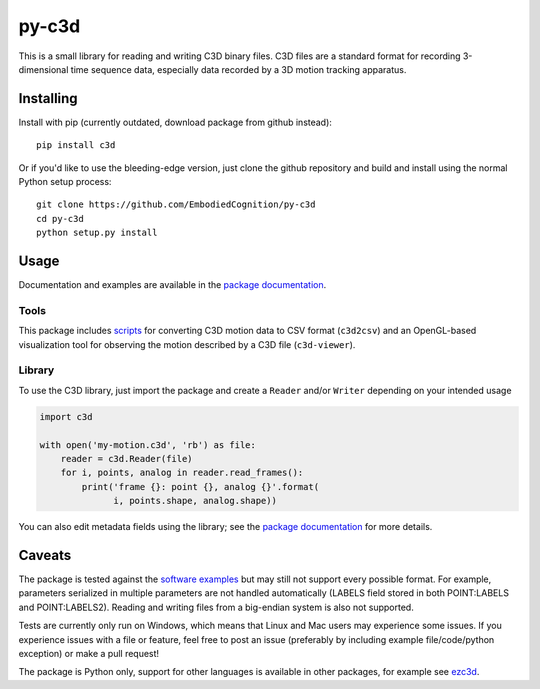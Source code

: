 py-c3d
======

This is a small library for reading and writing C3D binary files. C3D files are
a standard format for recording 3-dimensional time sequence data, especially
data recorded by a 3D motion tracking apparatus.

Installing
----------

Install with pip (currently outdated, download package from github instead)::

    pip install c3d

Or if you'd like to use the bleeding-edge version, just clone the github
repository and build and install using the normal Python setup process::

    git clone https://github.com/EmbodiedCognition/py-c3d
    cd py-c3d
    python setup.py install

Usage
-----

Documentation and examples are available in the `package documentation`_.

Tools
~~~~~

This package includes scripts_ for converting C3D motion data to CSV format
(``c3d2csv``) and an OpenGL-based visualization tool for observing the motion
described by a C3D file (``c3d-viewer``).

.. _scripts: ./scripts

Library
~~~~~~~

To use the C3D library, just import the package and create a ``Reader`` and/or
``Writer`` depending on your intended usage

.. code-block:: python

    import c3d

    with open('my-motion.c3d', 'rb') as file:
        reader = c3d.Reader(file)
        for i, points, analog in reader.read_frames():
            print('frame {}: point {}, analog {}'.format(
                  i, points.shape, analog.shape))

You can also edit metadata fields using the library; see the `package
documentation`_ for more details.

.. _package documentation: https://mattiasfredriksson.github.io/py-c3d/c3d/

Caveats
-------

The package is tested against the `software examples`_ but may still not support
every possible format. For example, parameters serialized in multiple parameters
are not handled automatically (LABELS field stored in both POINT:LABELS and
POINT:LABELS2). Reading and writing files from a big-endian system is also not supported.

Tests are currently only run on Windows, which means that Linux and Mac users may
experience some issues. If you experience issues with a file or feature, feel free
to post an issue (preferably by including example file/code/python exception)
or make a pull request!

The package is Python only, support for other languages is available in other packages, for example see `ezc3d`_.

.. _software examples: https://www.c3d.org/sampledata.html
.. _ezc3d: https://github.com/pyomeca/ezc3d
